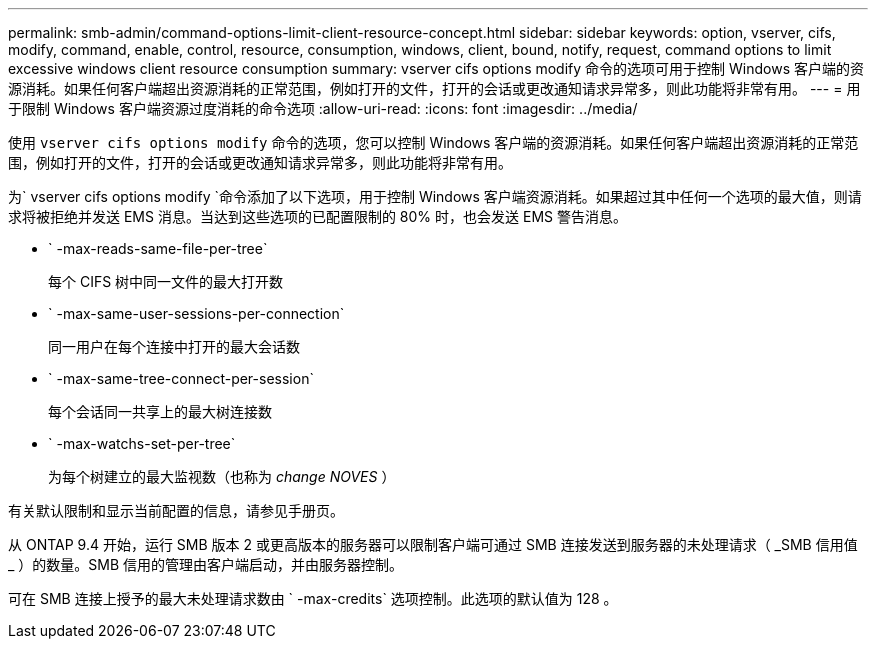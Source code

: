 ---
permalink: smb-admin/command-options-limit-client-resource-concept.html 
sidebar: sidebar 
keywords: option, vserver, cifs, modify, command, enable, control, resource, consumption, windows, client, bound, notify, request, command options to limit excessive windows client resource consumption 
summary: vserver cifs options modify 命令的选项可用于控制 Windows 客户端的资源消耗。如果任何客户端超出资源消耗的正常范围，例如打开的文件，打开的会话或更改通知请求异常多，则此功能将非常有用。 
---
= 用于限制 Windows 客户端资源过度消耗的命令选项
:allow-uri-read: 
:icons: font
:imagesdir: ../media/


[role="lead"]
使用 `vserver cifs options modify` 命令的选项，您可以控制 Windows 客户端的资源消耗。如果任何客户端超出资源消耗的正常范围，例如打开的文件，打开的会话或更改通知请求异常多，则此功能将非常有用。

为` vserver cifs options modify `命令添加了以下选项，用于控制 Windows 客户端资源消耗。如果超过其中任何一个选项的最大值，则请求将被拒绝并发送 EMS 消息。当达到这些选项的已配置限制的 80% 时，也会发送 EMS 警告消息。

* ` -max-reads-same-file-per-tree`
+
每个 CIFS 树中同一文件的最大打开数

* ` -max-same-user-sessions-per-connection`
+
同一用户在每个连接中打开的最大会话数

* ` -max-same-tree-connect-per-session`
+
每个会话同一共享上的最大树连接数

* ` -max-watchs-set-per-tree`
+
为每个树建立的最大监视数（也称为 _change NOVES_ ）



有关默认限制和显示当前配置的信息，请参见手册页。

从 ONTAP 9.4 开始，运行 SMB 版本 2 或更高版本的服务器可以限制客户端可通过 SMB 连接发送到服务器的未处理请求（ _SMB 信用值 _ ）的数量。SMB 信用的管理由客户端启动，并由服务器控制。

可在 SMB 连接上授予的最大未处理请求数由 ` -max-credits` 选项控制。此选项的默认值为 128 。
